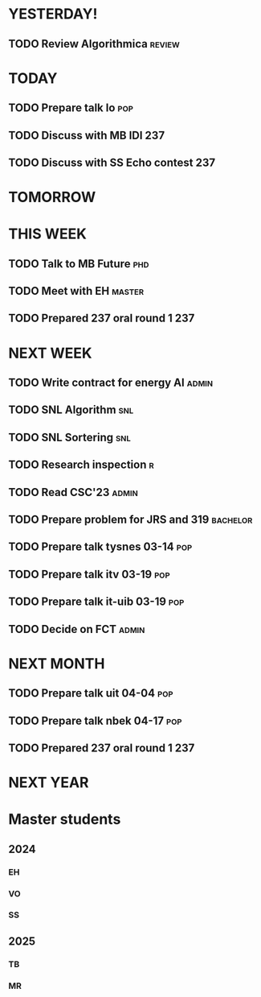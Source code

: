 * YESTERDAY!
** TODO Review Algorithmica                                          :review:
* TODAY
** TODO Prepare talk lo                                                 :pop:
** TODO Discuss with MB IDI                                             :237:
** TODO Discuss with SS Echo contest                                    :237:
* TOMORROW
* THIS WEEK
** TODO Talk to MB Future                                               :phd:
** TODO Meet with EH                                                 :master:
** TODO Prepared 237 oral round 1                                       :237:
* NEXT WEEK
** TODO Write contract for energy AI                                  :admin:
** TODO SNL Algorithm                                                   :snl:
** TODO SNL Sortering                                                   :snl:
** TODO Research inspection                                               :r:
** TODO Read CSC'23                                                   :admin:
** TODO Prepare problem for JRS and 319                            :bachelor:
** TODO Prepare talk tysnes 03-14                                       :pop:
** TODO Prepare talk itv    03-19                                       :pop:
** TODO Prepare talk it-uib 03-19                                       :pop:
** TODO Decide on FCT                                                 :admin:
* NEXT MONTH
** TODO Prepare talk uit    04-04                                       :pop:
** TODO Prepare talk nbek   04-17                                       :pop:
** TODO Prepared 237 oral round 1                                       :237:
* NEXT YEAR
* Master students
** 2024
*** EH
*** VO
*** SS
** 2025
*** TB
*** MR
